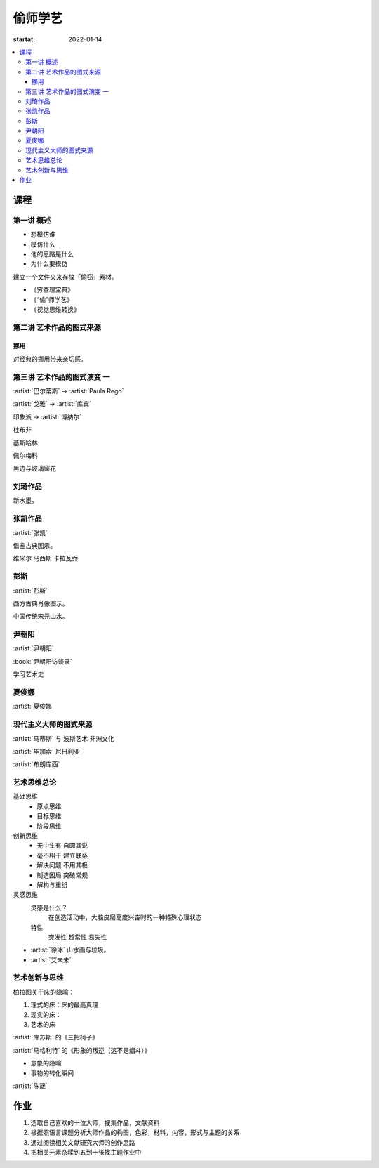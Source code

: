 ========
偷师学艺
========

:startat: 2022-01-14

.. contents::
   :local:

课程
====

第一讲 概述
-----------

- 想模仿谁
- 模仿什么
- 他的思路是什么
- 为什么要模仿

建立一个文件夹来存放「偷窃」素材。

- 《穷查理宝典》
- 《“偷”师学艺》
- 《视觉思维转换》

第二讲 艺术作品的图式来源
-------------------------

挪用
~~~~

对经典的挪用带来亲切感。

第三讲 艺术作品的图式演变 一
----------------------------

:artist:`巴尔蒂斯` -> :artist:`Paula Rego`

:artist:`戈雅` -> :artist:`库宾`

印象派 -> :artist:`博纳尔`

杜布非

基斯哈林

佩尔梅科

黑边与玻璃窗花

刘琦作品
--------

新水墨。

张凯作品
--------

:artist:`张凯`

借鉴古典图示。

维米尔
马西斯
卡拉瓦乔

彭斯
----

:artist:`彭斯`

西方古典肖像图示。

中国传统宋元山水。

尹朝阳
------

:artist:`尹朝阳`

:book:`尹朝阳访谈录`

学习艺术史

夏俊娜
------

:artist:`夏俊娜`

现代主义大师的图式来源
----------------------

:artist:`马蒂斯` 与 波斯艺术 非洲文化

:artist:`毕加索` 尼日利亚

:artist:`布朗库西`

艺术思维总论
------------

基础思维
   - 原点思维
   - 目标思维
   - 阶段思维

创新思维
   - 无中生有 自圆其说
   - 毫不相干 建立联系
   - 解决问题 不用其极
   - 制造困局 突破常规
   - 解构与重组

灵感思维
   灵感是什么？
      在创造活动中，大脑皮层高度兴奋时的一种特殊心理状态

   特性
      突发性 超常性 易失性
      

- :artist:`徐冰` 山水画与垃圾。
- :artist:`艾未未`

艺术创新与思维
--------------

柏拉图关于床的隐喻：

1. 理式的床：床的最高真理
2. 现实的床：
3. 艺术的床

:artist:`库苏斯` 的《三把椅子》

:artist:`马格利特` 的《形象的叛逆（这不是烟斗）》

- 意象的隐喻
- 事物的转化瞬间

:artist:`陈箴`

作业
====

1. 选取自己喜欢的十位大师，搜集作品，文献资料
2. 根据照语言课题分析大师作品的构图，色彩，材料，内容，形式与主题的关系
3. 通过阅读相关文献研究大师的创作思路
4. 把相关元素杂糅到五到十张找主题作业中
